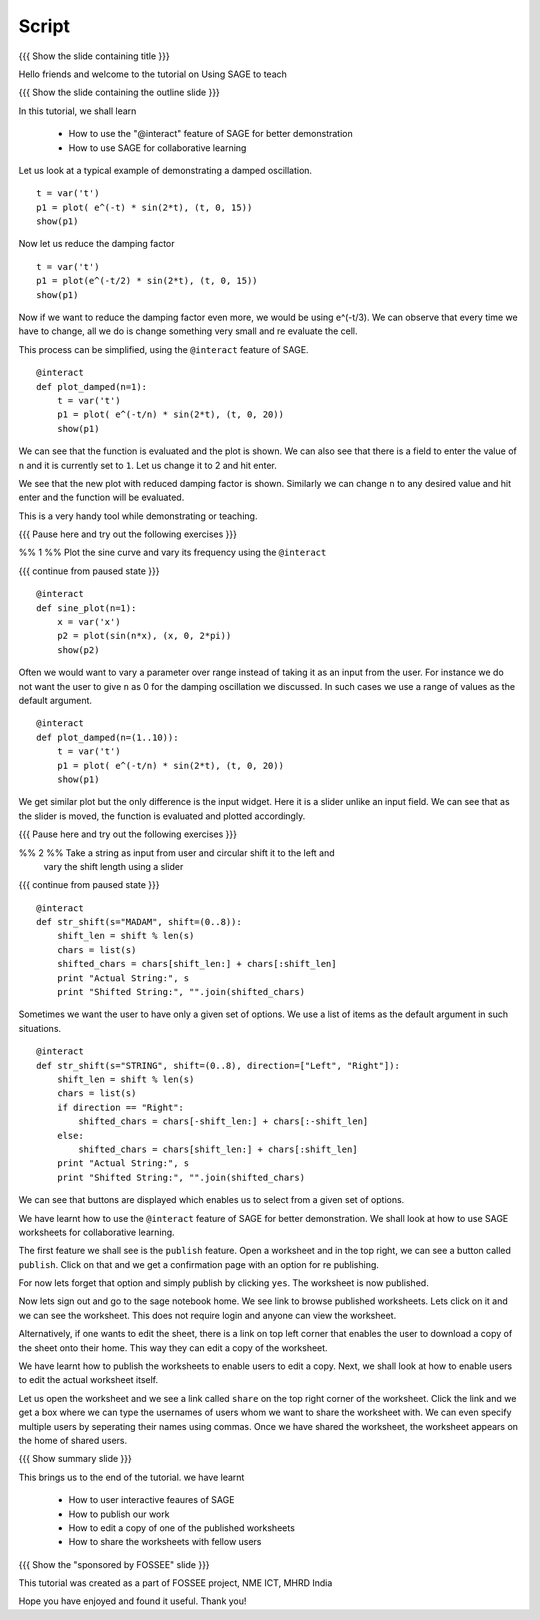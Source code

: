 .. Objectives
.. ----------

.. By the end of this tutorial you will be able to

..  * use ``@interact`` feature of SAGE
..  * learn to share, publish and edit SAGE worksheets

.. Prerequisites
.. -------------

..   1. Getting started with lists
     
.. Author              : Nishanth Amuluru
   Internal Reviewer   : 
   External Reviewer   :
   Language Reviewer   : Bhanukiran
   Checklist OK?       : <put date stamp here, not OK> [2010-10-05]

Script
------

{{{ Show the slide containing title }}}

Hello friends and welcome to the tutorial on Using SAGE to teach

{{{ Show the slide containing the outline slide }}}

In this tutorial, we shall learn

 * How to use the "@interact" feature of SAGE for better demonstration
 * How to use SAGE for collaborative learning

Let us look at a typical example of demonstrating a damped oscillation.
::

    t = var('t')
    p1 = plot( e^(-t) * sin(2*t), (t, 0, 15))
    show(p1)

Now let us reduce the damping factor
::

    t = var('t')
    p1 = plot(e^(-t/2) * sin(2*t), (t, 0, 15))
    show(p1)

Now if we want to reduce the damping factor even more, we would be using
e^(-t/3). We can observe that every time we have to change, all we do is change
something very small and re evaluate the cell.

This process can be simplified, using the ``@interact`` feature of SAGE.

::

    @interact
    def plot_damped(n=1):
        t = var('t')
        p1 = plot( e^(-t/n) * sin(2*t), (t, 0, 20))
        show(p1)

We can see that the function is evaluated and the plot is shown. We can also
see that there is a field to enter the value of ``n`` and it is currently set
to ``1``. Let us change it to 2 and hit enter.

We see that the new plot with reduced damping factor is shown. Similarly we can
change ``n`` to any desired value and hit enter and the function will be
evaluated. 

This is a very handy tool while demonstrating or teaching.

{{{ Pause here and try out the following exercises }}}

%% 1 %% Plot the sine curve and vary its frequency using the ``@interact``

{{{ continue from paused state }}}

::

    @interact
    def sine_plot(n=1):
        x = var('x')
        p2 = plot(sin(n*x), (x, 0, 2*pi))
        show(p2)

Often we would want to vary a parameter over range instead of taking it as an
input from the user. For instance we do not want the user to give ``n`` as 0
for the damping oscillation we discussed. In such cases we use a range of
values as the default argument.
::

    @interact
    def plot_damped(n=(1..10)):
        t = var('t')
        p1 = plot( e^(-t/n) * sin(2*t), (t, 0, 20))
        show(p1)

We get similar plot but the only difference is the input widget. Here it is a
slider unlike an input field. We can see that as the slider is moved, the
function is evaluated and plotted accordingly.

{{{ Pause here and try out the following exercises }}}

%% 2 %% Take a string as input from user and circular shift it to the left and
        vary the shift length using a slider

{{{ continue from paused state }}}

::

    @interact
    def str_shift(s="MADAM", shift=(0..8)):
        shift_len = shift % len(s)
        chars = list(s)
        shifted_chars = chars[shift_len:] + chars[:shift_len]
        print "Actual String:", s
        print "Shifted String:", "".join(shifted_chars)

Sometimes we want the user to have only a given set of options. We use a list
of items as the default argument in such situations.
::

    @interact
    def str_shift(s="STRING", shift=(0..8), direction=["Left", "Right"]):
        shift_len = shift % len(s)
        chars = list(s)
        if direction == "Right":
            shifted_chars = chars[-shift_len:] + chars[:-shift_len]
        else:
            shifted_chars = chars[shift_len:] + chars[:shift_len]
        print "Actual String:", s
        print "Shifted String:", "".join(shifted_chars)

We can see that buttons are displayed which enables us to select from a given
set of options.

We have learnt how to use the ``@interact`` feature of SAGE for better
demonstration. We shall look at how to use SAGE worksheets for collaborative
learning.

The first feature we shall see is the ``publish`` feature. Open a worksheet and
in the top right, we can see a button called ``publish``. Click on that and we
get a confirmation page with an option for re publishing.

For now lets forget that option and simply publish by clicking ``yes``. The
worksheet is now published. 

Now lets sign out and go to the sage notebook home. We see link to browse
published worksheets. Lets click on it and we can see the worksheet. This does
not require login and anyone can view the worksheet.

Alternatively, if one wants to edit the sheet, there is a link on top left
corner that enables the user to download a copy of the sheet onto their home.
This way they can edit a copy of the worksheet.

We have learnt how to publish the worksheets to enable users to edit a copy.
Next, we shall look at how to enable users to edit the actual worksheet itself.

Let us open the worksheet and we see a link called ``share`` on the top right
corner of the worksheet. Click the link and we get a box where we can type the
usernames of users whom we want to share the worksheet with. We can even
specify multiple users by seperating their names using commas. Once we have
shared the worksheet, the worksheet appears on the home of shared users.

{{{ Show summary slide }}}

This brings us to the end of the tutorial.
we have learnt

 * How to user interactive feaures of SAGE
 * How to publish our work
 * How to edit a copy of one of the published worksheets
 * How to share the worksheets with fellow users

{{{ Show the "sponsored by FOSSEE" slide }}}

This tutorial was created as a part of FOSSEE project, NME ICT, MHRD India

Hope you have enjoyed and found it useful.
Thank you!

